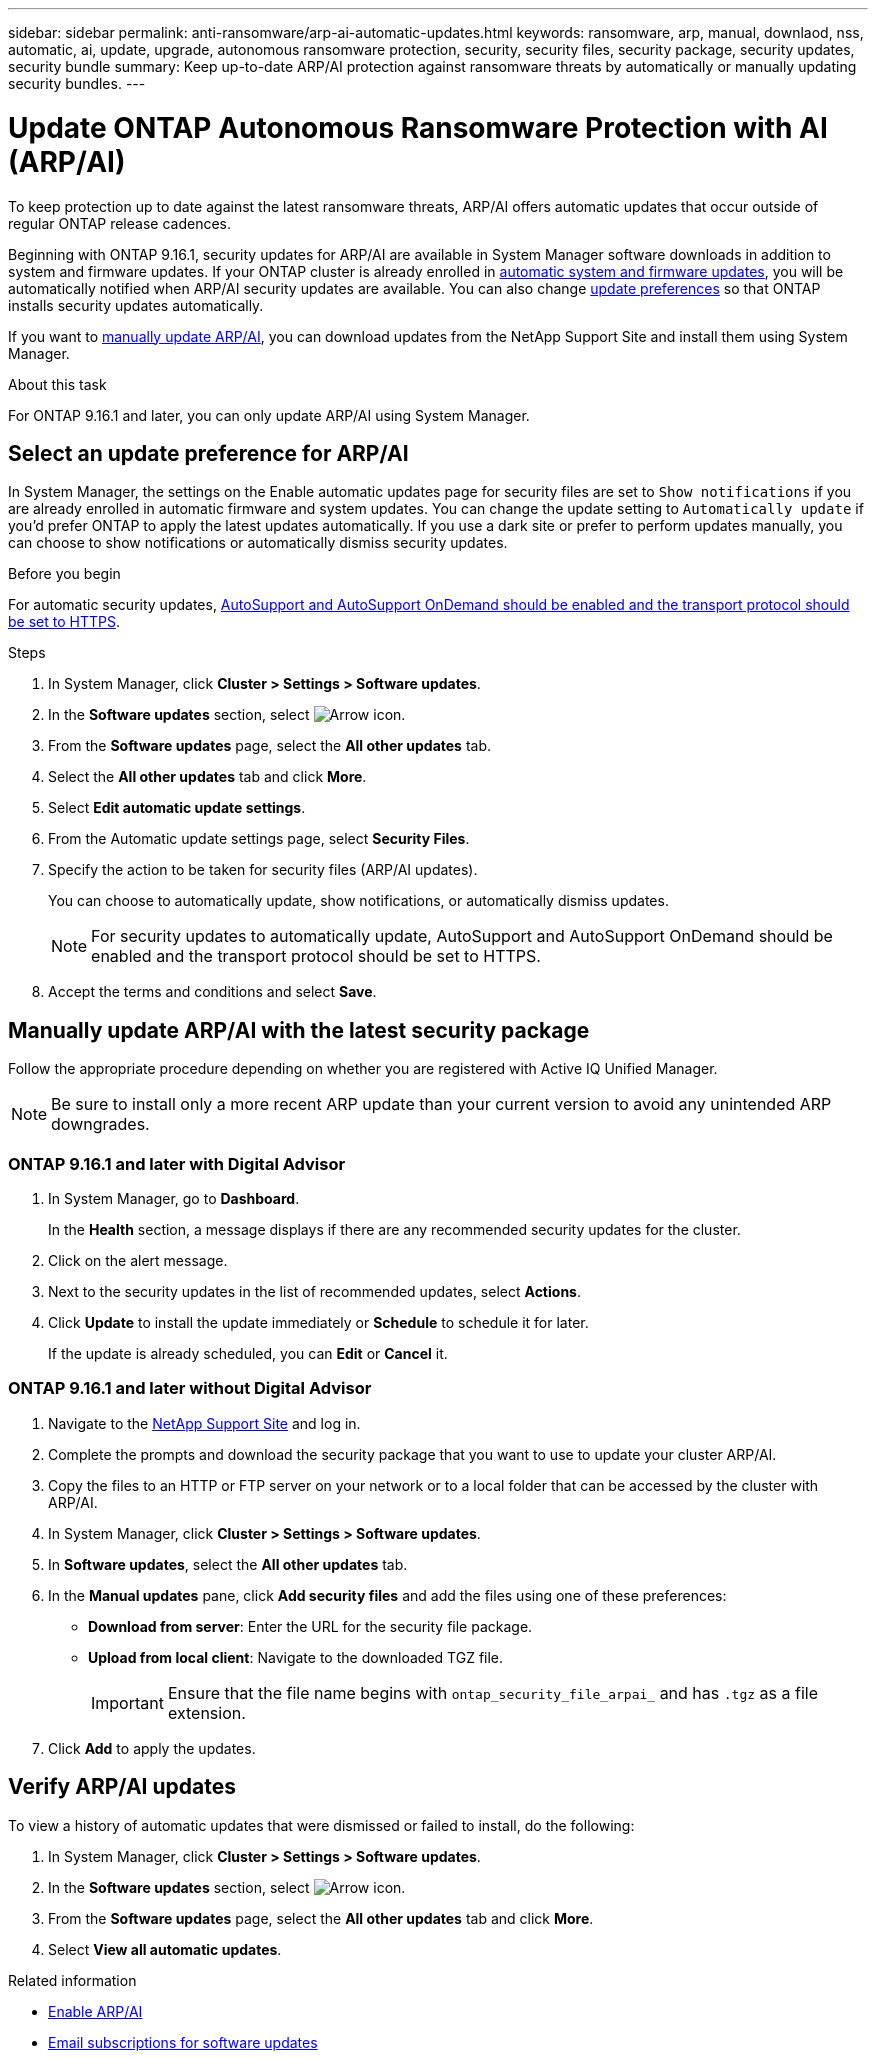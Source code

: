 ---
sidebar: sidebar
permalink: anti-ransomware/arp-ai-automatic-updates.html
keywords: ransomware, arp, manual, downlaod, nss, automatic, ai, update, upgrade, autonomous ransomware protection, security, security files, security package, security updates, security bundle
summary: Keep up-to-date ARP/AI protection against ransomware threats by automatically or manually updating security bundles.
---

= Update ONTAP Autonomous Ransomware Protection with AI (ARP/AI)
:hardbreaks:
:toclevels: 1
:nofooter:
:icons: font
:linkattrs:
:imagesdir: ../media/

[.lead]
To keep protection up to date against the latest ransomware threats, ARP/AI offers automatic updates that occur outside of regular ONTAP release cadences.

Beginning with ONTAP 9.16.1, security updates for ARP/AI are available in System Manager software downloads in addition to system and firmware updates. If your ONTAP cluster is already enrolled in link:../update/enable-automatic-updates-task.html[automatic system and firmware updates], you will be automatically notified when ARP/AI security updates are available. You can also change <<Select an update preference for ARP/AI,update preferences>> so that ONTAP installs security updates automatically.

If you want to <<Manually update ARP/AI with the latest security package,manually update ARP/AI>>, you can download updates from the NetApp Support Site and install them using System Manager.

.About this task

For ONTAP 9.16.1 and later, you can only update ARP/AI using System Manager. 

== Select an update preference for ARP/AI

In System Manager, the settings on the Enable automatic updates page for security files are set to `Show notifications` if you are already enrolled in automatic firmware and system updates. You can change the update setting to `Automatically update` if you'd prefer ONTAP to apply the latest updates automatically. If you use a dark site or prefer to perform updates manually, you can choose to show notifications or automatically dismiss security updates.

.Before you begin

For automatic security updates, link:../system-admin/setup-autosupport-task.html[AutoSupport and AutoSupport OnDemand should be enabled and the transport protocol should be set to HTTPS]. 

.Steps

. In System Manager, click *Cluster > Settings > Software updates*.

. In the *Software updates* section, select image:icon_arrow.gif[Arrow icon].

. From the *Software updates* page, select the *All other updates* tab.

. Select the *All other updates* tab and click *More*.

. Select *Edit automatic update settings*.

. From the Automatic update settings page, select *Security Files*.

. Specify the action to be taken for security files (ARP/AI updates).
+
You can choose to automatically update, show notifications, or automatically dismiss updates.
+
NOTE: For security updates to automatically update, AutoSupport and AutoSupport OnDemand should be enabled and the transport protocol should be set to HTTPS.

. Accept the terms and conditions and select *Save*.


== Manually update ARP/AI with the latest security package

Follow the appropriate procedure depending on whether you are registered with Active IQ Unified Manager.

NOTE: Be sure to install only a more recent ARP update than your current version to avoid any unintended ARP downgrades.

=== ONTAP 9.16.1 and later with Digital Advisor

. In System Manager, go to *Dashboard*.
+
In the *Health* section, a message displays if there are any recommended security updates for the cluster.

. Click on the alert message.

. Next to the security updates in the list of recommended updates, select *Actions*.
. Click *Update* to install the update immediately or *Schedule* to schedule it for later.
+
If the update is already scheduled, you can *Edit* or *Cancel* it.

=== ONTAP 9.16.1 and later without Digital Advisor

. Navigate to the link:https://mysupport.netapp.com/site/tools/tool-eula/arp-ai[NetApp Support Site^] and log in.

. Complete the prompts and download the security package that you want to use to update your cluster ARP/AI.

. Copy the files to an HTTP or FTP server on your network or to a local folder that can be accessed by the cluster with ARP/AI.

. In System Manager, click *Cluster > Settings > Software updates*.

. In *Software updates*, select the *All other updates* tab.

. In the *Manual updates* pane, click *Add security files* and add the files using one of these preferences:
+
* *Download from server*: Enter the URL for the security file package.
   
* *Upload from local client*: Navigate to the downloaded TGZ file. 
+
IMPORTANT: Ensure that the file name begins with `ontap_security_file_arpai_` and has `.tgz` as a file extension.

. Click *Add* to apply the updates.

== Verify ARP/AI updates

To view a history of automatic updates that were dismissed or failed to install, do the following:

. In System Manager, click *Cluster > Settings > Software updates*.
. In the *Software updates* section, select image:icon_arrow.gif[Arrow icon].
. From the *Software updates* page, select the *All other updates* tab and click *More*.
. Select *View all automatic updates*.


.Related information

* link:enable-arp-ai-with-au.html[Enable ARP/AI]
* https://mysupport.netapp.com/site/user/email-subscription[Email subscriptions for software updates^]

// 2025-2-26, ontapdoc-2836
// 2024-9-24, ontapdoc-2204
